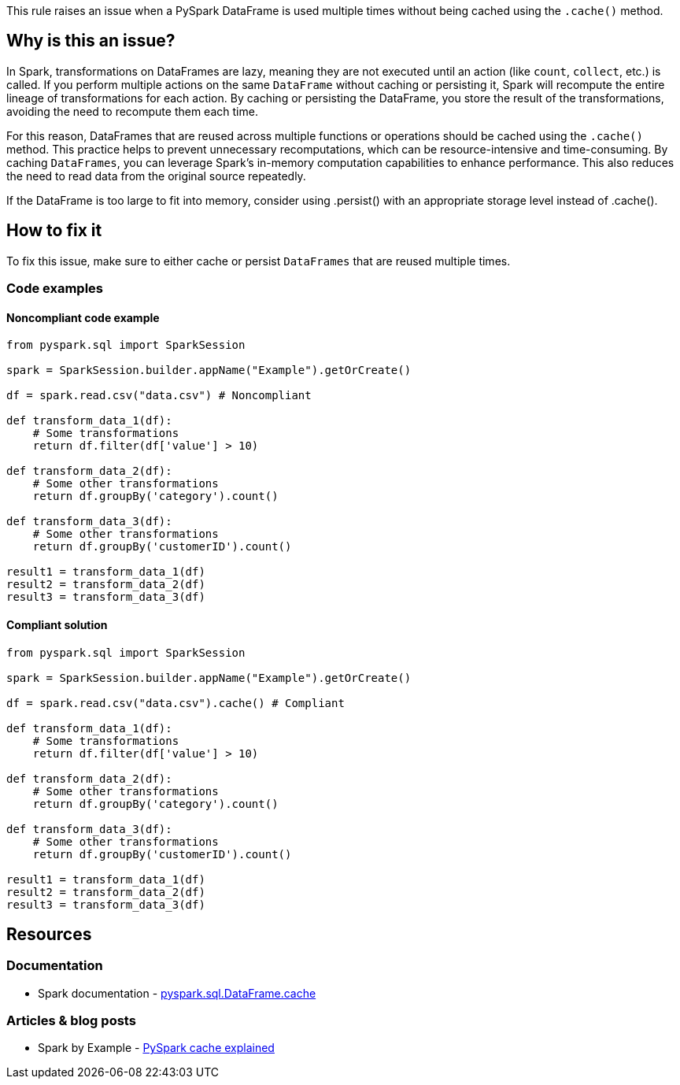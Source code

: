 This rule raises an issue when a PySpark DataFrame is used multiple times without being cached using the `.cache()` method.

== Why is this an issue?

In Spark, transformations on DataFrames are lazy, meaning they are not executed until an action (like `count`, `collect`, etc.) is called. If you perform multiple actions on the same `DataFrame` without caching or persisting it, Spark will recompute the entire lineage of transformations for each action. By caching or persisting the DataFrame, you store the result of the transformations, avoiding the need to recompute them each time.

For this reason, DataFrames that are reused across multiple functions or operations should be cached using the `.cache()` method. This practice helps to prevent unnecessary recomputations, which can be resource-intensive and time-consuming. By caching `DataFrames`, you can leverage Spark's in-memory computation capabilities to enhance performance. This also reduces the need to read data from the original source repeatedly.

If the DataFrame is too large to fit into memory, consider using .persist() with an appropriate storage level instead of .cache().

== How to fix it
To fix this issue, make sure to either cache or persist `DataFrames` that are reused multiple times.

=== Code examples

==== Noncompliant code example

[source,python,diff-id=1,diff-type=noncompliant]
----
from pyspark.sql import SparkSession

spark = SparkSession.builder.appName("Example").getOrCreate()

df = spark.read.csv("data.csv") # Noncompliant

def transform_data_1(df):
    # Some transformations
    return df.filter(df['value'] > 10)

def transform_data_2(df):
    # Some other transformations
    return df.groupBy('category').count()

def transform_data_3(df):
    # Some other transformations
    return df.groupBy('customerID').count()

result1 = transform_data_1(df)
result2 = transform_data_2(df)
result3 = transform_data_3(df)
----

==== Compliant solution

[source,python,diff-id=1,diff-type=compliant]
----
from pyspark.sql import SparkSession

spark = SparkSession.builder.appName("Example").getOrCreate()

df = spark.read.csv("data.csv").cache() # Compliant

def transform_data_1(df):
    # Some transformations
    return df.filter(df['value'] > 10)

def transform_data_2(df):
    # Some other transformations
    return df.groupBy('category').count()

def transform_data_3(df):
    # Some other transformations
    return df.groupBy('customerID').count()

result1 = transform_data_1(df)
result2 = transform_data_2(df)
result3 = transform_data_3(df)
----

== Resources
=== Documentation

* Spark documentation - https://spark.apache.org/docs/latest/api/python/reference/pyspark.sql/api/pyspark.sql.DataFrame.cache.html[pyspark.sql.DataFrame.cache]

=== Articles & blog posts
* Spark by Example - https://sparkbyexamples.com/pyspark/pyspark-cache-explained/[PySpark cache explained]

ifdef::env-github,rspecator-view[]
=== Implementation Specification

=== Message

Consider caching or persisting this DataFrame.

=== Highlighting

The API call reading and creating the initial DataFrame.

=== Quickfix

We can add the `.cache()` method to the DataFrame.
Quick fix message: `Cache the DataFrame`.

endif::env-github,rspecator-view[]
